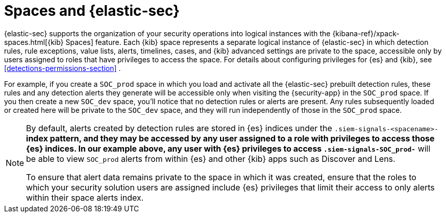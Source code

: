 [[security-spaces]]
= Spaces and {elastic-sec}

{elastic-sec} supports the organization of your security operations into
logical instances with the {kibana-ref}/xpack-spaces.html[{kib} Spaces]
feature. Each {kib} space represents a separate logical instance of
{elastic-sec} in which detection rules, rule exceptions, value lists,
alerts, timelines, cases, and {kib} advanced settings are private to the
space, accessible only by users assigned to roles that have privileges to
access the space. For details about configuring privileges for
{es} and {kib}, see <<detections-permissions-section>> .

For example, if you create a `SOC_prod` space in which you load and
activate all the {elastic-sec} prebuilt detection rules, these rules and
any detection alerts they generate will be accessible only when visiting
the {security-app} in the `SOC_prod` space. If you then create a new
`SOC_dev` space, you'll notice that no detection rules or alerts are
present. Any rules subsequently loaded or created here will be private to
the `SOC_dev` space, and they will run independently of those in the
`SOC_prod` space.

[NOTE]
===== 
By default, alerts created by detection rules are stored in {es} indices
under the `.siem-signals-<spacename>-*` index pattern, and they may be
accessed by any user assigned to a role with privileges to access those
{es} indices. In our example above, any user with {es} privileges to access
`.siem-signals-SOC_prod-*` will be able to view `SOC_prod` alerts from
within {es} and other {kib} apps such as Discover and Lens. 

To ensure that alert data remains private to the space in which it was
created, ensure that the roles to which your security solution users are
assigned include {es} privileges that limit their access to only alerts
within their space alerts index.
=====
